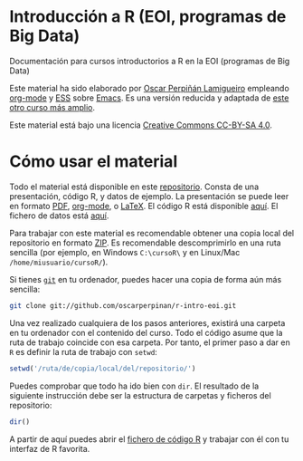 * <<r-intro-eoi>>Introducción a R (EOI, programas de Big Data)

Documentación para cursos introductorios a R en la EOI (programas de Big Data)

Este material ha sido elaborado por [[http://oscarperpinan.github.io][Oscar Perpiñán Lamigueiro]] empleando [[http://orgmode.org/][org-mode]] y [[http://ess.r-project.org/][ESS]] sobre [[http://www.gnu.org/software/emacs/][Emacs]]. Es una versión reducida y adaptada de [[https://oscarperpinan.github.io/intro][este otro curso más amplio]].

[[http://creativecommons.org/licenses/by-sa/4.0/][https://i.creativecommons.org/l/by-sa/4.0/88x31.png]] Este material está bajo una licencia [[http://creativecommons.org/licenses/by-sa/4.0/][Creative Commons CC-BY-SA 4.0]].

* Cómo usar el material

Todo el material está disponible en este [[https://github.com/oscarperpinan/r-intro-eoi][repositorio]]. Consta de una presentación, código R, y datos de ejemplo. La presentación se puede leer en formato [[https://github.com/oscarperpinan/r-intro-eoi/raw/master/intro.pdf][PDF]], [[https://github.com/oscarperpinan/r-intro-eoi/blob/master/intro.org][org-mode]], o [[https://github.com/oscarperpinan/r-intro-eoi/blob/master/intro.tex][LaTeX]]. El código R está disponible [[https://github.com/oscarperpinan/r-intro-eoi/raw/master/intro.R][aquí]]. El fichero de datos está [[https://github.com/oscarperpinan/r-intro-eoi/blob/master/data/aranjuez.csv][aquí]]. 

Para trabajar con este material es recomendable obtener una copia local del repositorio en formato [[https://github.com/oscarperpinan/r-intro-eoi/archive/master.zip][ZIP]]. Es recomendable descomprimirlo en una ruta sencilla (por ejemplo, en Windows =C:\cursoR\= y en Linux/Mac =/home/miusuario/cursoR/=). 

Si tienes  [[http://git-scm.com/][=git=]] en tu ordenador, puedes hacer una copia de forma aún más sencilla:

#+BEGIN_SRC bash
  git clone git://github.com/oscarperpinan/r-intro-eoi.git
#+END_SRC

Una vez realizado cualquiera de los pasos anteriores, existirá una carpeta en tu ordenador con el contenido del curso. Todo el código asume que la ruta de trabajo coincide con esa carpeta. Por tanto, el primer paso a dar en =R= es definir la ruta de trabajo con =setwd=: 
#+begin_src R
setwd('/ruta/de/copia/local/del/repositorio/')
#+end_src
Puedes comprobar que todo ha ido bien con =dir=. El resultado de la siguiente instrucción debe ser la estructura de carpetas y ficheros del repositorio:
#+begin_src R
dir()
#+end_src

A partir de aquí puedes abrir el [[https://github.com/oscarperpinan/r-intro-eoi/blob/master/intro.R][fichero de código R]] y trabajar con él con tu interfaz de R favorita.

